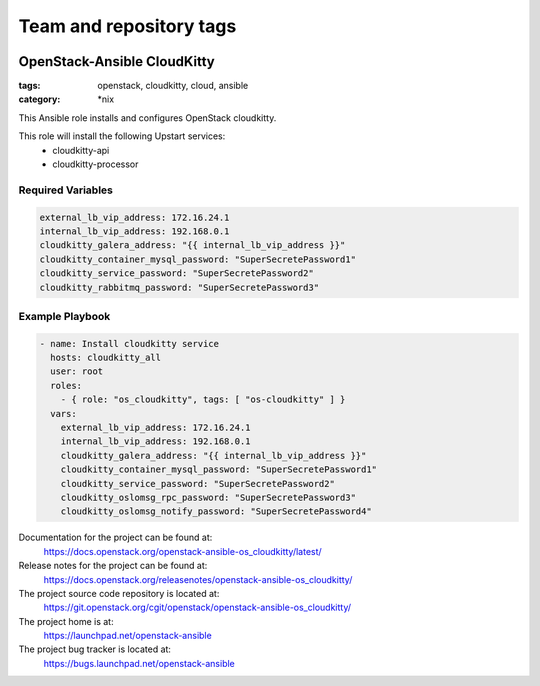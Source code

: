 ========================
Team and repository tags
========================

.. image:: https://governance.openstack.org/tc/badges/openstack-ansible-os_cloudkitty.svg
    :target: https://governance.openstack.org/tc/reference/tags/index.html

.. Change things from this point on

OpenStack-Ansible CloudKitty
############################
:tags: openstack, cloudkitty, cloud, ansible
:category: \*nix

This Ansible role installs and configures OpenStack cloudkitty.

This role will install the following Upstart services:
    * cloudkitty-api
    * cloudkitty-processor

Required Variables
==================

.. code-block:: yaml

   external_lb_vip_address: 172.16.24.1
   internal_lb_vip_address: 192.168.0.1
   cloudkitty_galera_address: "{{ internal_lb_vip_address }}"
   cloudkitty_container_mysql_password: "SuperSecretePassword1"
   cloudkitty_service_password: "SuperSecretePassword2"
   cloudkitty_rabbitmq_password: "SuperSecretePassword3"

Example Playbook
================

.. code-block:: yaml

    - name: Install cloudkitty service
      hosts: cloudkitty_all
      user: root
      roles:
        - { role: "os_cloudkitty", tags: [ "os-cloudkitty" ] }
      vars:
        external_lb_vip_address: 172.16.24.1
        internal_lb_vip_address: 192.168.0.1
        cloudkitty_galera_address: "{{ internal_lb_vip_address }}"
        cloudkitty_container_mysql_password: "SuperSecretePassword1"
        cloudkitty_service_password: "SuperSecretePassword2"
        cloudkitty_oslomsg_rpc_password: "SuperSecretePassword3"
        cloudkitty_oslomsg_notify_password: "SuperSecretePassword4"

Documentation for the project can be found at:
  https://docs.openstack.org/openstack-ansible-os_cloudkitty/latest/

Release notes for the project can be found at:
  https://docs.openstack.org/releasenotes/openstack-ansible-os_cloudkitty/

The project source code repository is located at:
  https://git.openstack.org/cgit/openstack/openstack-ansible-os_cloudkitty/

The project home is at:
  https://launchpad.net/openstack-ansible

The project bug tracker is located at:
  https://bugs.launchpad.net/openstack-ansible

